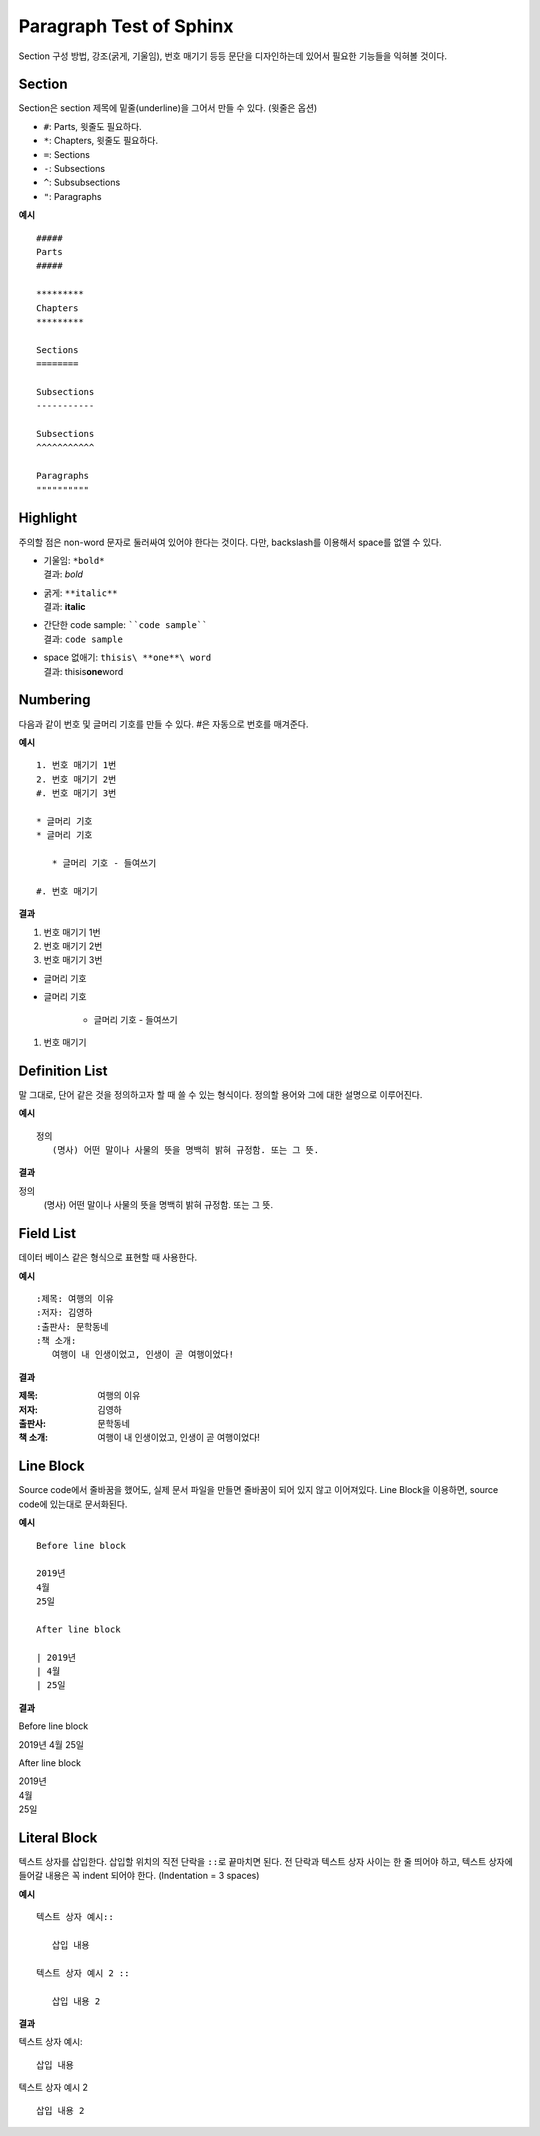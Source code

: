 Paragraph Test of Sphinx
========================

Section 구성 방법, 강조(굵게, 기울임), 번호 매기기 등등 문단을 디자인하는데 있어서 필요한 기능들을 익혀볼 것이다.


Section
-------

Section은 section 제목에 밑줄(underline)을 그어서 만들 수 있다. (윗줄은 옵션)

* ``#``: Parts, 윗줄도 필요하다.
* ``*``: Chapters, 윗줄도 필요하다.
* ``=``: Sections
* ``-``: Subsections
* ``^``: Subsubsections
* ``"``: Paragraphs

**예시** ::

   #####
   Parts
   #####

   *********
   Chapters
   *********

   Sections
   ========

   Subsections
   -----------

   Subsections
   ^^^^^^^^^^^

   Paragraphs
   """"""""""


Highlight
---------

주의할 점은 non-word 문자로 둘러싸여 있어야 한다는 것이다.
다만, backslash를 이용해서 space를 없앨 수 있다.

* | 기울임: ``*bold*``
  | 결과: *bold*
* | 굵게: ``**italic**``
  | 결과: **italic**
* | 간단한 code sample: ````code sample````
  | 결과: ``code sample``
* | space 없애기: ``thisis\ **one**\ word``
  | 결과: thisis\ **one**\ word


Numbering
---------

다음과 같이 번호 및 글머리 기호를 만들 수 있다. #은 자동으로 번호를 매겨준다.

**예시** ::

   1. 번호 매기기 1번
   2. 번호 매기기 2번
   #. 번호 매기기 3번

   * 글머리 기호
   * 글머리 기호

      * 글머리 기호 - 들여쓰기

   #. 번호 매기기

**결과**

1. 번호 매기기 1번
2. 번호 매기기 2번
#. 번호 매기기 3번

* 글머리 기호
* 글머리 기호

   * 글머리 기호 - 들여쓰기

#. 번호 매기기


Definition List
---------------

말 그대로, 단어 같은 것을 정의하고자 할 때 쓸 수 있는 형식이다.
정의할 용어와 그에 대한 설명으로 이루어진다.

**예시** ::

   정의
      (명사) 어떤 말이나 사물의 뜻을 명백히 밝혀 규정함. 또는 그 뜻.

**결과**

정의
   (명사) 어떤 말이나 사물의 뜻을 명백히 밝혀 규정함. 또는 그 뜻.


Field List
----------

데이터 베이스 같은 형식으로 표현할 때 사용한다.

**예시** ::

   :제목: 여행의 이유
   :저자: 김영하
   :출판사: 문학동네
   :책 소개:
      여행이 내 인생이었고, 인생이 곧 여행이었다!

**결과**

:제목: 여행의 이유
:저자: 김영하
:출판사: 문학동네
:책 소개:
   여행이 내 인생이었고, 인생이 곧 여행이었다!


Line Block
----------

Source code에서 줄바꿈을 했어도, 실제 문서 파일을 만들면 줄바꿈이 되어 있지 않고 이어져있다.
Line Block을 이용하면, source code에 있는대로 문서화된다.

**예시** ::

   Before line block

   2019년
   4월
   25일

   After line block

   | 2019년
   | 4월
   | 25일

**결과**

Before line block

2019년
4월
25일

After line block

| 2019년
| 4월
| 25일


Literal Block
-------------

텍스트 상자를 삽입한다. 삽입할 위치의 직전 단락을 ``::``\ 로 끝마치면 된다.
전 단락과 텍스트 상자 사이는 한 줄 띄어야 하고,
텍스트 상자에 들어갈 내용은 꼭 indent 되어야 한다. (Indentation = 3 spaces)

**예시** ::

   텍스트 상자 예시::
   
      삽입 내용

   텍스트 상자 예시 2 ::

      삽입 내용 2

**결과**

텍스트 상자 예시::

   삽입 내용

텍스트 상자 예시 2 ::

   삽입 내용 2

